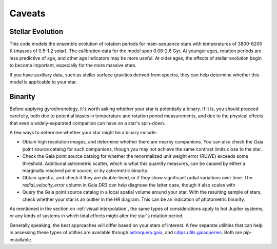 Caveats
========================================

Stellar Evolution
++++++++++++++++++++

This code models the ensemble evolution of rotation periods for main-sequence
stars with temperatures of 3800-6200 K (masses of 0.5-1.2 solar).  The 
calibration data for the model span 0.08-2.6 Gyr.  At younger ages, rotation
periods are less predictive of age, and other age indicators may be more
useful.  At older ages, the effects of stellar evolution begin to become
important, especially for the more massive stars.

If you have auxiliary data, such as stellar surface gravities derived from
spectra, they can help determine whether this model is applicable to your star.

Binarity
++++++++++++++++++++

Before applying gyrochronology, it's worth asking whether your star is
potentially a binary.  If it is, you should proceed carefully, both due to
potential biases in temperature and rotation period measurements, and due to
the physical effects that even a widely-separated companion can have on a
star's spin-down.

A few ways to determine whether your star might be a binary include:

* Obtain high resolution images, and determine whether there are nearby
  companions.  You can also check the Gaia point source catalog for such
  companions, though you may not achieve the same contrast limits close to the
  star.

* Check the Gaia point source catalog for whether the renormalized unit weight
  error (RUWE) exceeds some threshold.  Additional astrometric scatter, which is
  what this quantity measures, can be caused by either a marginally resolved
  point source, or by astrometric binarity.

* Obtain spectra, and check if they are double-lined, or if they show
  significant radial variations over time.  The *radial_velocity_error* column
  in Gaia DR3 can help diagnose the latter case, though it also scales with 

* Query the Gaia point source catalog in a local spatial volume around your
  star.  With the resulting sample of stars, check whether your star is an
  outlier in the HR diagram.  This can be an indication of photometric binarity.

As mentioned in the section on :ref:`visual interpolation`, the same types of
considerations apply to hot Jupiter systems, or any kinds of systems in which
tidal effects might alter the star's rotation period.

Generally speaking, the best approaches will differ based on your stars of
interest.  A few separate utilities that can help in assessing these types of
utilties are available through
`astroquery.gaia <https://astroquery.readthedocs.io/en/latest/gaia/gaia.html>`_,
and `cdips.utils.gaiaqueries <https://github.com/lgbouma/cdips>`_.
Both are pip-installable.
